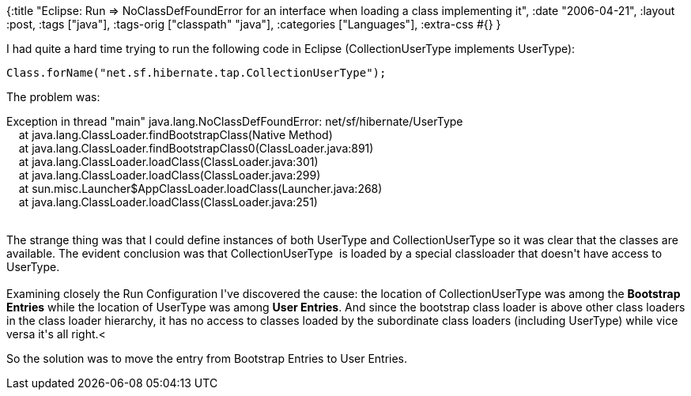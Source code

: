 {:title
 "Eclipse: Run => NoClassDefFoundError for an interface when loading a class implementing it",
 :date "2006-04-21",
 :layout :post,
 :tags ["java"],
 :tags-orig ["classpath" "java"],
 :categories ["Languages"],
 :extra-css #{}
}

++++
I had quite a hard time trying to run the following code in Eclipse (CollectionUserType implements UserType):<br /><pre>Class.forName("net.sf.hibernate.tap.CollectionUserType");</pre>
<p>The problem was:</p>Exception in thread "main" java.lang.NoClassDefFoundError: net/sf/hibernate/UserType<br />&nbsp;&nbsp;&nbsp; at java.lang.ClassLoader.findBootstrapClass(Native Method)<br />&nbsp;&nbsp;&nbsp; at java.lang.ClassLoader.findBootstrapClass0(ClassLoader.java:891)<br />&nbsp;&nbsp;&nbsp; at java.lang.ClassLoader.loadClass(ClassLoader.java:301)<br />&nbsp;&nbsp;&nbsp; at java.lang.ClassLoader.loadClass(ClassLoader.java:299)<br />&nbsp;&nbsp;&nbsp; at sun.misc.Launcher$AppClassLoader.loadClass(Launcher.java:268)<br />&nbsp;&nbsp;&nbsp; at java.lang.ClassLoader.loadClass(ClassLoader.java:251)<br /><br />
<p>The strange thing was that I could define instances of both UserType and CollectionUserType so it was clear that the classes are available. The evident conclusion was that CollectionUserType&nbsp; is loaded by a special classloader that doesn't have access to UserType.<br /><br />Examining closely the Run Configuration I've discovered the cause: the location of CollectionUserType  was among the <span style="font-weight:bold;">Bootstrap Entries</span> while the location of UserType was among <span style="font-weight:bold;">User Entries</span>. And since the bootstrap class loader is above other class loaders in the class loader hierarchy, it has no access to classes loaded by the subordinate class loaders (including UserType) while vice versa it's all right.&lt;</p>
<p>So the solution was to move the entry from Bootstrap Entries to User Entries.</p>
++++
